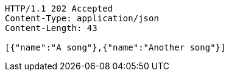 [source,http,options="nowrap"]
----
HTTP/1.1 202 Accepted
Content-Type: application/json
Content-Length: 43

[{"name":"A song"},{"name":"Another song"}]
----